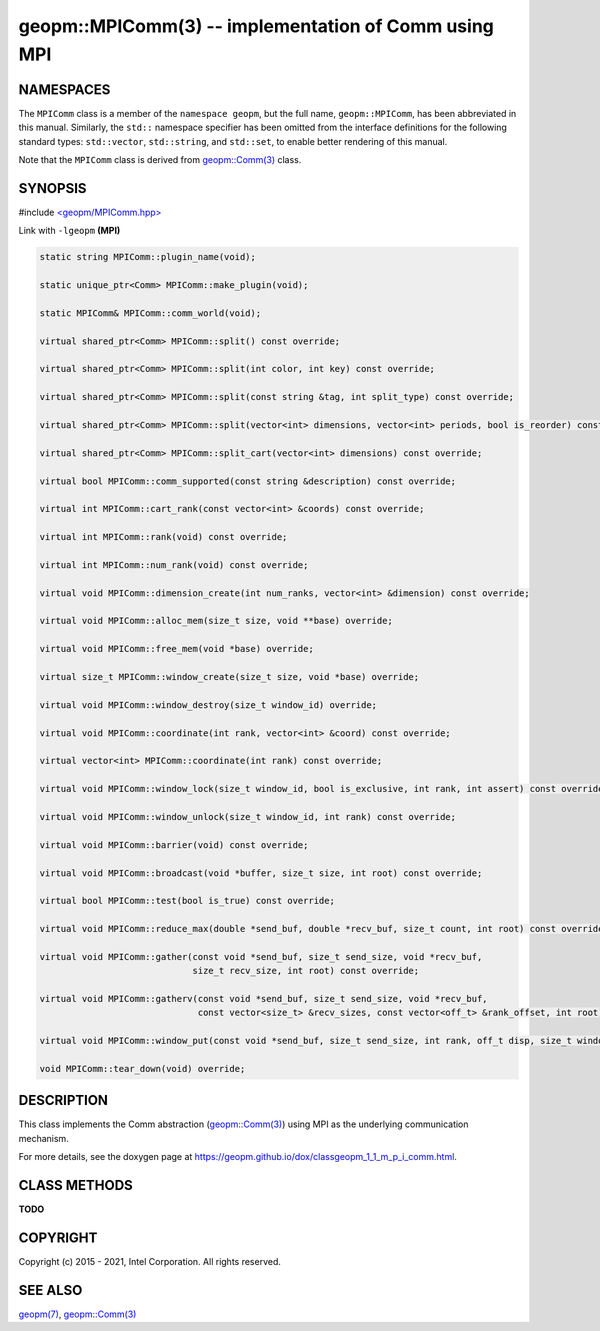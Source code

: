 .. role:: raw-html-m2r(raw)
   :format: html


geopm::MPIComm(3) -- implementation of Comm using MPI
=====================================================






NAMESPACES
----------

The ``MPIComm`` class is a member of the ``namespace geopm``\ , but the
full name, ``geopm::MPIComm``\ , has been abbreviated in this manual.
Similarly, the ``std::`` namespace specifier has been omitted from the
interface definitions for the following standard types: ``std::vector``\ ,
``std::string``\ , and ``std::set``\ , to enable better rendering of this
manual.

Note that the ``MPIComm`` class is derived from `geopm::Comm(3) <GEOPM_CXX_MAN_Comm.3.html>`_ class.

SYNOPSIS
--------

#include `<geopm/MPIComm.hpp> <https://github.com/geopm/geopm/blob/dev/src/MPIComm.hpp>`_\ 

Link with ``-lgeopm`` **(MPI)**


.. code-block:: c++

       static string MPIComm::plugin_name(void);

       static unique_ptr<Comm> MPIComm::make_plugin(void);

       static MPIComm& MPIComm::comm_world(void);

       virtual shared_ptr<Comm> MPIComm::split() const override;

       virtual shared_ptr<Comm> MPIComm::split(int color, int key) const override;

       virtual shared_ptr<Comm> MPIComm::split(const string &tag, int split_type) const override;

       virtual shared_ptr<Comm> MPIComm::split(vector<int> dimensions, vector<int> periods, bool is_reorder) const override;

       virtual shared_ptr<Comm> MPIComm::split_cart(vector<int> dimensions) const override;

       virtual bool MPIComm::comm_supported(const string &description) const override;

       virtual int MPIComm::cart_rank(const vector<int> &coords) const override;

       virtual int MPIComm::rank(void) const override;

       virtual int MPIComm::num_rank(void) const override;

       virtual void MPIComm::dimension_create(int num_ranks, vector<int> &dimension) const override;

       virtual void MPIComm::alloc_mem(size_t size, void **base) override;

       virtual void MPIComm::free_mem(void *base) override;

       virtual size_t MPIComm::window_create(size_t size, void *base) override;

       virtual void MPIComm::window_destroy(size_t window_id) override;

       virtual void MPIComm::coordinate(int rank, vector<int> &coord) const override;

       virtual vector<int> MPIComm::coordinate(int rank) const override;

       virtual void MPIComm::window_lock(size_t window_id, bool is_exclusive, int rank, int assert) const override;

       virtual void MPIComm::window_unlock(size_t window_id, int rank) const override;

       virtual void MPIComm::barrier(void) const override;

       virtual void MPIComm::broadcast(void *buffer, size_t size, int root) const override;

       virtual bool MPIComm::test(bool is_true) const override;

       virtual void MPIComm::reduce_max(double *send_buf, double *recv_buf, size_t count, int root) const override;

       virtual void MPIComm::gather(const void *send_buf, size_t send_size, void *recv_buf,
                                    size_t recv_size, int root) const override;

       virtual void MPIComm::gatherv(const void *send_buf, size_t send_size, void *recv_buf,
                                     const vector<size_t> &recv_sizes, const vector<off_t> &rank_offset, int root) const override;

       virtual void MPIComm::window_put(const void *send_buf, size_t send_size, int rank, off_t disp, size_t window_id) const override;

       void MPIComm::tear_down(void) override;

DESCRIPTION
-----------

This class implements the Comm abstraction (`geopm::Comm(3) <GEOPM_CXX_MAN_Comm.3.html>`_) using MPI
as the underlying communication mechanism.

For more details, see the doxygen
page at https://geopm.github.io/dox/classgeopm_1_1_m_p_i_comm.html.

CLASS METHODS
-------------

**TODO**

COPYRIGHT
---------

Copyright (c) 2015 - 2021, Intel Corporation. All rights reserved.

SEE ALSO
--------

`geopm(7) <geopm.7.html>`_\ ,
`geopm::Comm(3) <GEOPM_CXX_MAN_Comm.3.html>`_
